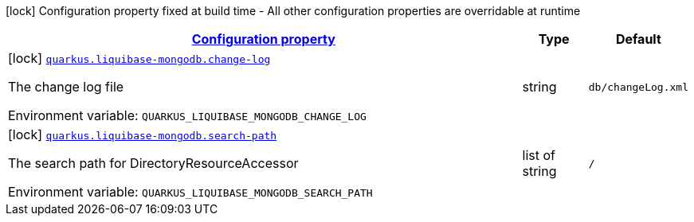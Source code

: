 
:summaryTableId: quarkus-liquibase-mongodb-liquibase-mongodb-build-time-config
[.configuration-legend]
icon:lock[title=Fixed at build time] Configuration property fixed at build time - All other configuration properties are overridable at runtime
[.configuration-reference, cols="80,.^10,.^10"]
|===

h|[[quarkus-liquibase-mongodb-liquibase-mongodb-build-time-config_configuration]]link:#quarkus-liquibase-mongodb-liquibase-mongodb-build-time-config_configuration[Configuration property]

h|Type
h|Default

a|icon:lock[title=Fixed at build time] [[quarkus-liquibase-mongodb-liquibase-mongodb-build-time-config_quarkus-liquibase-mongodb-change-log]]`link:#quarkus-liquibase-mongodb-liquibase-mongodb-build-time-config_quarkus-liquibase-mongodb-change-log[quarkus.liquibase-mongodb.change-log]`


[.description]
--
The change log file

ifdef::add-copy-button-to-env-var[]
Environment variable: env_var_with_copy_button:+++QUARKUS_LIQUIBASE_MONGODB_CHANGE_LOG+++[]
endif::add-copy-button-to-env-var[]
ifndef::add-copy-button-to-env-var[]
Environment variable: `+++QUARKUS_LIQUIBASE_MONGODB_CHANGE_LOG+++`
endif::add-copy-button-to-env-var[]
--|string 
|`db/changeLog.xml`


a|icon:lock[title=Fixed at build time] [[quarkus-liquibase-mongodb-liquibase-mongodb-build-time-config_quarkus-liquibase-mongodb-search-path]]`link:#quarkus-liquibase-mongodb-liquibase-mongodb-build-time-config_quarkus-liquibase-mongodb-search-path[quarkus.liquibase-mongodb.search-path]`


[.description]
--
The search path for DirectoryResourceAccessor

ifdef::add-copy-button-to-env-var[]
Environment variable: env_var_with_copy_button:+++QUARKUS_LIQUIBASE_MONGODB_SEARCH_PATH+++[]
endif::add-copy-button-to-env-var[]
ifndef::add-copy-button-to-env-var[]
Environment variable: `+++QUARKUS_LIQUIBASE_MONGODB_SEARCH_PATH+++`
endif::add-copy-button-to-env-var[]
--|list of string 
|`/`

|===